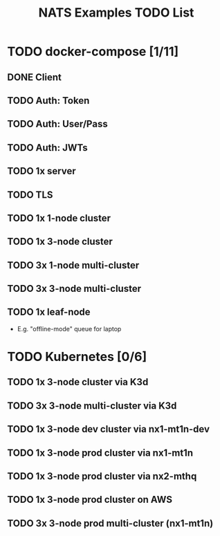 #+TITLE: NATS Examples TODO List

* TODO docker-compose [1/11]

** DONE Client

** TODO Auth: Token

** TODO Auth: User/Pass
** TODO Auth: JWTs

** TODO 1x server

** TODO TLS

** TODO 1x 1-node cluster

** TODO 1x 3-node cluster

** TODO 3x 1-node multi-cluster

** TODO 3x 3-node multi-cluster

** TODO 1x leaf-node

- E.g. "offline-mode" queue for laptop

* TODO Kubernetes [0/6]

** TODO 1x 3-node cluster via K3d

** TODO 3x 3-node multi-cluster via K3d

** TODO 1x 3-node dev cluster via nx1-mt1n-dev

** TODO 1x 3-node prod cluster via nx1-mt1n

** TODO 1x 3-node prod cluster via nx2-mthq

** TODO 1x 3-node prod cluster on AWS

** TODO 3x 3-node prod multi-cluster (nx1-mt1n)
